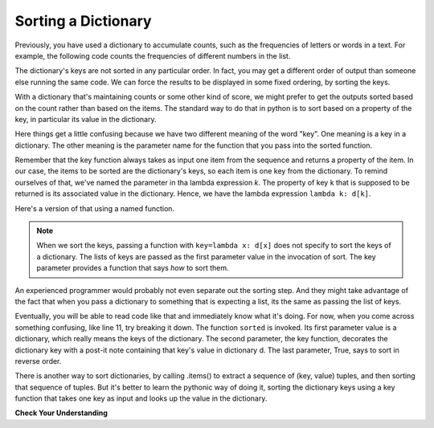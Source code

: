..  Copyright (C)  Paul Resnick.  Permission is granted to copy, distribute
    and/or modify this document under the terms of the GNU Free Documentation
    License, Version 1.3 or any later version published by the Free Software
    Foundation; with Invariant Sections being Forward, Prefaces, and
    Contributor List, no Front-Cover Texts, and no Back-Cover Texts.  A copy of
    the license is included in the section entitled "GNU Free Documentation
    License".

.. _sort_dictionaries:

.. qnum::
   :prefix: sort-4-
   :start: 1

Sorting a Dictionary
--------------------

Previously, you have used a dictionary to accumulate counts, such as the frequencies of letters or words in a text.
For example, the following code counts the frequencies of different numbers in the list.

.. activecode:: ac18_4_1

    L = ['E', 'F', 'B', 'A', 'D', 'I', 'I', 'C', 'B', 'A', 'D', 'D', 'E', 'D']

    d = {}
    for x in L:
        if x in d:
            d[x] = d[x] + 1
        else:
            d[x] = 1
    for x in d.keys():
        print("{} appears {} times".format(x, d[x]))

The dictionary's keys are not sorted in any particular order. In fact, you may get a different order of output than
someone else running the same code. We can force the results to be displayed in some fixed ordering, by sorting the keys.

.. activecode:: ac18_4_2

    L = ['E', 'F', 'B', 'A', 'D', 'I', 'I', 'C', 'B', 'A', 'D', 'D', 'E', 'D']

    d = {}
    for x in L:
        if x in d:
            d[x] = d[x] + 1
        else:
            d[x] = 1
    y = sorted(d.keys())
    for k in y:
        print("{} appears {} times".format(k, d[k]))


With a dictionary that's maintaining counts or some other kind of score, we might prefer to get the outputs sorted based
on the count rather than based on the items. The standard way to do that in python is to sort based on a property of the key, in particular its value in the dictionary.

Here things get a little confusing because we have two different meaning of the word "key". One meaning is a key in a dictionary. The other meaning is the parameter name for the function that you pass into the sorted function.

Remember that the key function always takes as input one item from the sequence and returns a property of the item. In our case, the items to be sorted are the dictionary's keys, so each item is one key from the dictionary. To remind ourselves of that, we've named the parameter in tha lambda expression *k*. The property of key k that is supposed to be returned is its associated value in the dictionary. Hence, we have the lambda expression ``lambda k: d[k]``.

.. activecode:: ac18_4_5

    L = ['E', 'F', 'B', 'A', 'D', 'I', 'I', 'C', 'B', 'A', 'D', 'D', 'E', 'D']

    d = {}
    for x in L:
        if x in d:
            d[x] = d[x] + 1
        else:
            d[x] = 1

    y = sorted(d.keys(), key=lambda k: d[k], reverse=True)
    for k in y:
        print("{} appears {} times".format(k, d[k]))

Here's a version of that using a named function.

.. activecode:: ac18_4_6

    L = ['E', 'F', 'B', 'A', 'D', 'I', 'I', 'C', 'B', 'A', 'D', 'D', 'E', 'D']

    d = {}
    for x in L:
        if x in d:
            d[x] = d[x] + 1
        else:
            d[x] = 1

    def g(k):
        return d[k]

    y =(sorted(d.keys(), key=g, reverse=True))

    # now loop through the keys
    for k in y:
        print("{} appears {} times".format(k, d[k]))

.. note::

   When we sort the keys, passing a function with ``key=lambda x: d[x]`` does not specify to sort the keys of a
   dictionary. The lists of keys are passed as the first parameter value in the invocation of sort. The key parameter
   provides a function that says *how* to sort them.


An experienced programmer would probably not even separate out the sorting step. And
they might take advantage of the fact that when you pass a dictionary to something
that is expecting a list, its the same as passing the list of keys.

.. activecode:: ac18_4_7

  L = ['E', 'F', 'B', 'A', 'D', 'I', 'I', 'C', 'B', 'A', 'D', 'D', 'E', 'D']

  d = {}
  for x in L:
      if x in d:
          d[x] = d[x] + 1
      else:
          d[x] = 1

  # now loop through the sorted keys
  for k in sorted(d, key=lambda k: d[k], reverse=True):
        print("{} appears {} times".format(k, d[k]))

Eventually, you will be able to read code like that and immediately know what it's doing. For now, when you come
across something confusing, like line 11, try breaking it down. The function ``sorted`` is invoked. Its first parameter
value is a dictionary, which really means the keys of the dictionary. The second parameter, the key function, decorates
the dictionary key with a post-it note containing that key's value in dictionary d. The last parameter, True, says to
sort in reverse order.

There is another way to sort dictionaries, by calling .items() to extract a sequence of (key, value) tuples, and then sorting that sequence of tuples. But it's better to learn the pythonic way of doing it, sorting the dictionary keys using a key function that takes one key as input and looks up the value in the dictionary.

**Check Your Understanding**

.. mchoice:: question18_4_1
   :multiple_answers:
   :answer_a: sorted(ks, key=g)
   :answer_b: sorted(ks, key=lambda x: g(x, d))
   :answer_c: sorted(ks, key=lambda x: d[x])
   :correct: b,c
   :feedback_a: g is a function that takes two parameters. The key function passed to sorted must always take just one parameter.
   :feedback_b: The lambda function takes just one parameter, and calls g with two parameters.
   :feedback_c: The lambda function looks up the value of x in d.
   :practice: T

   Which of the following will sort the keys of d in ascending order of their values (i.e., from lowest to highest)?

   .. code-block:: python

        L = [4, 5, 1, 0, 3, 8, 8, 2, 1, 0, 3, 3, 4, 3]

        d = {}
        for x in L:
            if x in d:
                d[x] = d[x] + 1
            else:
                d[x] = 1

        def g(k, d):
            return d[k]

        ks = d.keys()

.. activecode:: ac18_4_8
   :language: python
   :autograde: unittest
   :practice: T

   **2.** Sort the following dictionary based on the keys so that they are sorted a to z. Assign the resulting value to the variable ``sorted_keys``.
   ~~~~
   dictionary = {"Flowers": 10, 'Trees': 20, 'Chairs': 6, "Firepit": 1, 'Grill': 2, 'Lights': 14}

   ====

   from unittest.gui import TestCaseGui

   class myTests(TestCaseGui):

      def testOne(self):
         self.assertEqual(sorted_keys, sorted(dictionary), "Testing that sorted_keys has the correct value.")

   myTests().main()

.. activecode:: ac18_4_9
   :language: python
   :autograde: unittest
   :practice: T

   **3.** Below, we have provided the dictionary ``groceries``, whose keys are grocery items, and values are the number of each item that you need to buy at the store. Sort the dictionary's keys into alphabetical order, and save them as a list called ``grocery_keys_sorted``.
   ~~~~
   groceries = {'apples': 5, 'pasta': 3, 'carrots': 12, 'orange juice': 2, 'bananas': 8, 'popcorn': 1, 'salsa': 3, 'cereal': 4, 'coffee': 5, 'granola bars': 15, 'onions': 7, 'rice': 1, 'peanut butter': 2, 'spinach': 9}

   ====

   from unittest.gui import TestCaseGui

   class myTests(TestCaseGui):

      def testOne(self):
         self.assertEqual(grocery_keys_sorted, ['apples', 'bananas', 'carrots', 'cereal', 'coffee', 'granola bars', 'onions', 'orange juice', 'pasta', 'peanut butter', 'popcorn', 'rice', 'salsa', 'spinach'], "Testing that grocery_keys_sorted was created correctly.")

   myTests().main()

.. activecode:: ac18_4_10
   :language: python
   :autograde: unittest
   :practice: T

   **4.** Sort the following dictionary's keys based on the value from highest to lowest. Assign the resulting value to the variable ``sorted_values``.
   ~~~~
   dictionary = {"Flowers": 10, 'Trees': 20, 'Chairs': 6, "Firepit": 1, 'Grill': 2, 'Lights': 14}

   ====

   from unittest.gui import TestCaseGui

   class myTests(TestCaseGui):

      def testOne(self):
         self.assertEqual(sorted_values, sorted(dictionary, key=lambda x: dictionary[x], reverse = True), "Testing that sorted_values has the correct value.")

   myTests().main()

